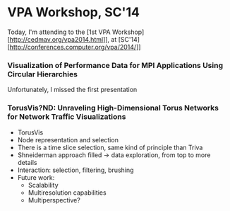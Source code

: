 * VPA Workshop, SC'14

Today, I'm attending to the [1st VPA Workshop][http://cedmav.org/vpa2014.html]], at [SC'14][http://conferences.computer.org/vpa/2014/]]

*** Visualization of Performance Data for MPI Applications Using Circular Hierarchies

Unfortunately, I missed the first presentation

*** TorusVis?ND: Unraveling High-Dimensional Torus Networks for Network Traffic Visualizations

- TorusVis
- Node representation and selection
- There is a time slice selection, same kind of principle than Triva
- Shneiderman approach filled -> data exploration, from top to more details
- Interaction: selection, filtering, brushing
- Future work: 
  - Scalability
  - Multiresolution capabilities
  - Multiperspective?
